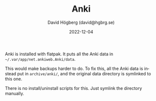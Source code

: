 #+LANGUAGE: en
#+AUTHOR: David Högberg (david@hgbrg.se)
#+DATE: 2022-12-04
#+VERSION: 2022-12-04
#+TITLE: Anki

Anki is installed with flatpak. It puts all the Anki data in
=~/.var/app/net.ankiweb.Anki/data=.

This would make backups harder to do. To fix this, all the Anki data is instead
put in =archive/anki/=, and the original data directory is symlinked to this
one.

There is no install/uninstall scripts for this. Just symlink the directory
manually.
